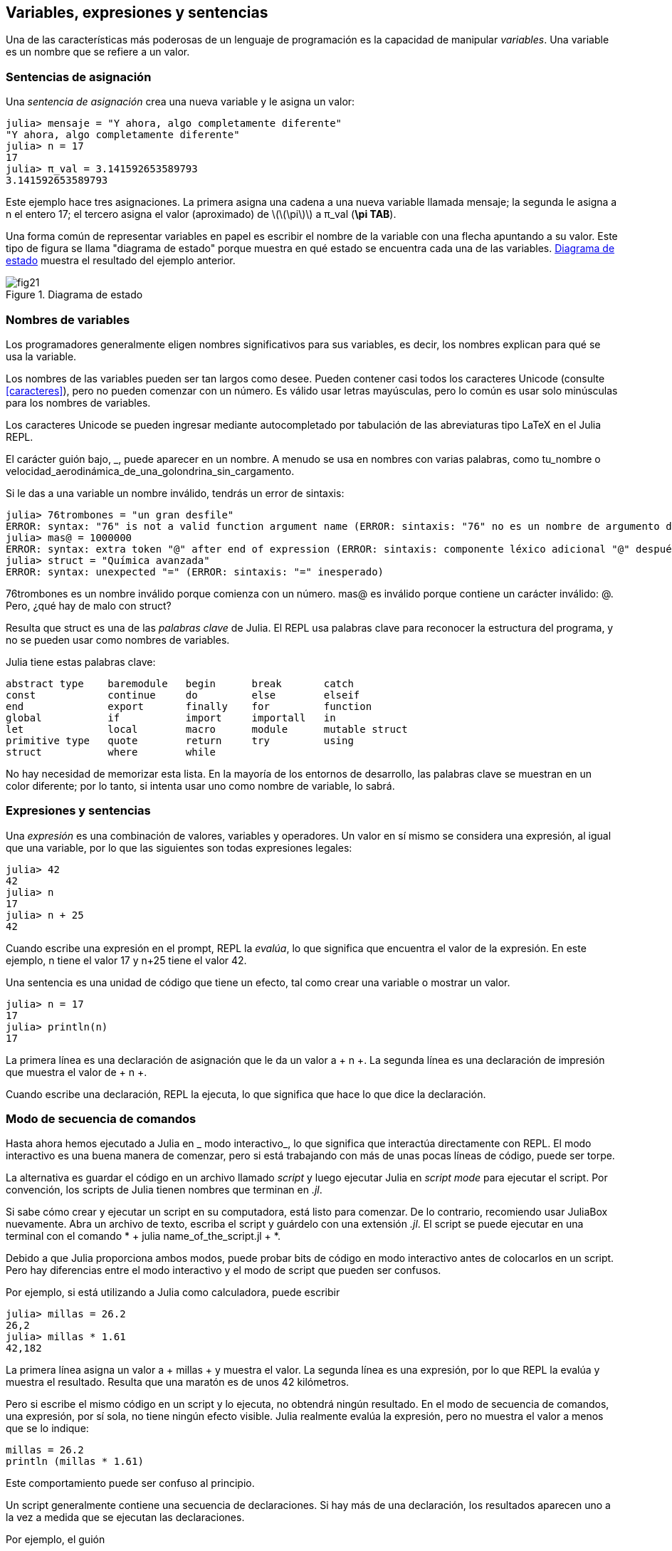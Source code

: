 [[chap02]]
== Variables, expresiones y sentencias

Una de las características más poderosas de un lenguaje de programación es la capacidad de manipular _variables_. Una variable es un nombre que se refiere a un valor.
(((variable)))(((valor)))


=== Sentencias de asignación

Una _sentencia de asignación_ crea una nueva variable y le asigna un valor:
(((sentencia de asignación)))((("sentencia", "asignación", see="sentencia de asignación")))(((pass:[=], see="sentencia de asignación"))) (((pi)))((("π", see = "pi")))

[source,@julia-repl-test chap02]
----
julia> mensaje = "Y ahora, algo completamente diferente"
"Y ahora, algo completamente diferente"
julia> n = 17
17
julia> π_val = 3.141592653589793
3.141592653589793
----

Este ejemplo hace tres asignaciones. La primera asigna una cadena a una nueva variable llamada +mensaje+; la segunda le asigna a +n+ el entero +17+; el tercero asigna el valor (aproximado) de latexmath:[\(\pi\)] a +π_val+ (*+\pi TAB+*).

Una forma común de representar variables en papel es escribir el nombre de la variable con una flecha apuntando a su valor. Este tipo de figura se llama "diagrama de estado" porque muestra en qué estado se encuentra cada una de las variables. <<fig02-1>> muestra el resultado del ejemplo anterior.
(((diagrama de estado)))((("diagrama", "estado", see="diagrama de estado")))

[[fig02-1]]
.Diagrama de estado
image::images/fig21.svg[]


=== Nombres de variables
(((variable)))

Los programadores generalmente eligen nombres significativos para sus variables, es decir, los nombres explican para qué se usa la variable.

Los nombres de las variables pueden ser tan largos como desee. Pueden contener casi todos los caracteres Unicode (consulte <<caracteres>>), pero no pueden comenzar con un número. Es válido usar letras mayúsculas, pero lo común es usar solo minúsculas para los nombres de variables.

Los caracteres Unicode se pueden ingresar mediante autocompletado por tabulación de las abreviaturas tipo LaTeX en el Julia REPL.
(((Carácter Unicode)))

El carácter guión bajo, +_+, puede aparecer en un nombre. A menudo se usa en nombres con varias palabras, como +tu_nombre+ o +velocidad_aerodinámica_de_una_golondrina_sin_cargamento+.
(((carácter guión bajo)))(((abreviaturas tipo LaTeX)))

Si le das a una variable un nombre inválido, tendrás un error de sintaxis:
(((error de sintaxis)))((("error", "sintaxis", see="error de sintaxis")))

[source, jlcon]
----
julia> 76trombones = "un gran desfile"
ERROR: syntax: "76" is not a valid function argument name (ERROR: sintaxis: "76" no es un nombre de argumento de función válido)
julia> mas@ = 1000000
ERROR: syntax: extra token "@" after end of expression (ERROR: sintaxis: componente léxico adicional "@" después del final de la expresión)
julia> struct = "Química avanzada"
ERROR: syntax: unexpected "=" (ERROR: sintaxis: "=" inesperado)
----

+76trombones+ es un nombre inválido porque comienza con un número. +mas@+ es inválido porque contiene un carácter inválido: +@+. Pero, ¿qué hay de malo con +struct+?

Resulta que +struct+ es una de las _palabras clave_ de Julia. El REPL usa palabras clave para reconocer la estructura del programa, y no se pueden usar como nombres de variables.
(((palabra clave)))

Julia tiene estas palabras clave:
----
abstract type    baremodule   begin      break       catch
const            continue     do         else        elseif      
end              export       finally    for         function
global           if           import     importall   in         
let              local        macro      module      mutable struct
primitive type   quote        return     try         using            
struct           where        while
----

No hay necesidad de memorizar esta lista. En la mayoría de los entornos de desarrollo, las palabras clave se muestran en un color diferente; por lo tanto, si intenta usar uno como nombre de variable, lo sabrá.


=== Expresiones y sentencias

Una _expresión_ es una combinación de valores, variables y operadores. Un valor en sí mismo se considera una expresión, al igual que una variable, por lo que las siguientes son todas expresiones legales:
(((expresión)))

[fuente, @ julia-repl-test chap02]
----
julia> 42
42
julia> n
17
julia> n + 25
42
----

Cuando escribe una expresión en el prompt, REPL la _evalúa_, lo que significa que encuentra el valor de la expresión. En este ejemplo, +n+ tiene el valor 17 y +n+25+ tiene el valor 42.
(((evaluar)))

Una sentencia es una unidad de código que tiene un efecto, tal como crear una variable o mostrar un valor.
(((sentencia)))

[source,@julia-repl-test chap02]
----
julia> n = 17
17
julia> println(n)
17
----

La primera línea es una declaración de asignación que le da un valor a + n +. La segunda línea es una declaración de impresión que muestra el valor de + n +.

Cuando escribe una declaración, REPL la ejecuta, lo que significa que hace lo que dice la declaración.
(((ejecutar)))


=== Modo de secuencia de comandos

Hasta ahora hemos ejecutado a Julia en _ modo interactivo_, lo que significa que interactúa directamente con REPL. El modo interactivo es una buena manera de comenzar, pero si está trabajando con más de unas pocas líneas de código, puede ser torpe.
(((modo interactivo)))

La alternativa es guardar el código en un archivo llamado _script_ y luego ejecutar Julia en _script mode_ para ejecutar el script. Por convención, los scripts de Julia tienen nombres que terminan en _.jl_.
(((script))) (((modo script)))

Si sabe cómo crear y ejecutar un script en su computadora, está listo para comenzar. De lo contrario, recomiendo usar JuliaBox nuevamente. Abra un archivo de texto, escriba el script y guárdelo con una extensión _.jl_. El script se puede ejecutar en una terminal con el comando * + julia name_of_the_script.jl + *.
(((extension, .jl))) (((JuliaBox)))

Debido a que Julia proporciona ambos modos, puede probar bits de código en modo interactivo antes de colocarlos en un script. Pero hay diferencias entre el modo interactivo y el modo de script que pueden ser confusos.

Por ejemplo, si está utilizando a Julia como calculadora, puede escribir

[fuente, @ julia-repl-test]
----
julia> millas = 26.2
26,2
julia> millas * 1.61
42,182
----

La primera línea asigna un valor a + millas + y muestra el valor. La segunda línea es una expresión, por lo que REPL la evalúa y muestra el resultado. Resulta que una maratón es de unos 42 kilómetros.

Pero si escribe el mismo código en un script y lo ejecuta, no obtendrá ningún resultado. En el modo de secuencia de comandos, una expresión, por sí sola, no tiene ningún efecto visible. Julia realmente evalúa la expresión, pero no muestra el valor a menos que se lo indique:

[fuente, julia]
----
millas = 26.2
println (millas * 1.61)
----

Este comportamiento puede ser confuso al principio.

Un script generalmente contiene una secuencia de declaraciones. Si hay más de una declaración, los resultados aparecen uno a la vez a medida que se ejecutan las declaraciones.

Por ejemplo, el guión

[fuente, julia]
----
println (1)
x = 2
println (x)
----

produce la salida

[fuente, @ julia-eval]
----
println (1)
x = 2
println (x)
----

La declaración de asignación no produce salida.

===== Ejercicio 2-1

Para verificar su comprensión, escriba las siguientes declaraciones en Julia REPL y vea lo que hacen:

[fuente, julia]
----
5 5
x = 5
x + 1
----

Ahora ponga las mismas declaraciones en un script y ejecútelo. ¿Cuál es el resultado? Modifique el script transformando cada expresión en una declaración de impresión y luego ejecútela de nuevo.

=== Precedencia del operador

Cuando una expresión contiene más de un operador, el orden de evaluación depende de la _precedencia del operador_. Para los operadores matemáticos, Julia sigue la convención matemática. El acrónimo _PEMDAS_ es una forma útil de recordar las reglas:
(((precedencia de operador))) (((PEMDAS)))

* __P__rentheses tienen la mayor precedencia y se pueden utilizar para forzar una expresión a evaluar en el orden que desee. Dado que las expresiones entre paréntesis se evalúan primero, + 2 * (3-1) + es 4, y + pass: [(1 + 1) ^ (5-2)] + es 8. También puede usar paréntesis para hacer una expresión más fácil de leer, como en + (minuto * 100) / 60+, incluso si no cambia el resultado.
(((paréntesis)))

* __E__xponentiation tiene la siguiente precedencia más alta, por lo que + pass: [1 + 2 ^ 3] + es 9, no 27, y + 2 * 3 ^ 2 + es 18, no 36.
(((pase: [^])))

* __M__ultiplicación y __D__ivisión tienen mayor precedencia que __A__ddition y __S__ubtraction. Entonces + 2 * 3-1 + es 5, no 4, y + pasa: [6 + 4/2] + es 8, no 5.
(((pase: [*]))) (((pase: [/]))) (((pase: [+]))) (((pase: [-])))

* Los operadores con la misma precedencia se evalúan de izquierda a derecha (excepto la exponenciación). Entonces, en la expresión + grados / 2 * π +, la división ocurre primero y el resultado se multiplica por + π +. Para dividir entre latexmath: [\ (2 \ pi \)], puede usar paréntesis, escribir + grados / 2 / π + o + grados / 2π +.

[PROPINA]
====
No trabajo mucho para recordar la precedencia de los operadores. Si no puedo verlo mirando la expresión, uso paréntesis para hacerlo obvio.
====

=== Operaciones de cadena

En general, no puede realizar operaciones matemáticas en cadenas, incluso si las cadenas parecen números, por lo que lo siguiente es ilegal:
(((operación de cadena))) (((operador, cadena)))

[fuente, julia]
----
"2" - "1" "huevos" / "fácil" "tercero" + "un encanto"
----

Pero hay dos excepciones, + * + y + pass: [^] +.
(((pase: [*]))) (((pase: [^])))

El operador + pass: [*] + realiza _concatenación de cadenas_, lo que significa que une las cadenas uniéndolas de extremo a extremo. Por ejemplo:
((("string", "concatenation", see = "concatenate"))) ((("concatenate")))

[fuente, @ julia-repl-test]
----
julia> first_str = "garganta"
"garganta"
julia> second_str = "curruca"
"curruca"
julia> first_str * second_str
"enrojecedor"
----

El operador + ^ + también funciona en cadenas; Realiza la repetición. Por ejemplo, pase "Spam" +: [^] 3+ es + "SpamSpamSpam" +. Si uno de los valores es una cadena, el otro tiene que ser un número entero.
((("cadena", "repetición", ver = "repetición"))) ((("repetición")))

Este uso de + pass: [*] + y + ^ + tiene sentido por analogía con multiplicación y exponenciación. Así como + 4pass: [^] 3+ es equivalente a + 4 * 4 * 4 +, esperamos que el pase + "Spam": [^] 3+ sea el mismo que el pase +: ["Spam" * "Spam" * "Spam"] +, y lo es.


=== Comentarios

A medida que los programas se hacen más grandes y más complicados, se vuelven más difíciles de leer. Los lenguajes formales son densos, y a menudo es difícil mirar un código y descubrir qué está haciendo o por qué.

Por esta razón, es una buena idea agregar notas a sus programas para explicar en lenguaje natural lo que está haciendo el programa. Estas notas se llaman _comments_, y comienzan con el símbolo + # +:
(((comentario))) ((("pasar: [#]", ver = "comentario")))

[fuente, julia]
----
# calcular el porcentaje de la hora que ha transcurrido
porcentaje = (minuto * 100) / 60
----

En este caso, el comentario aparece en una línea por sí mismo. También puede poner comentarios al final de una línea:

[fuente, julia]
----
porcentaje = (minuto * 100) / 60 # porcentaje de una hora
----

Todo, desde el + # + hasta el final de la línea, se ignora, no tiene ningún efecto en la ejecución del programa.

Los comentarios son más útiles cuando documentan características no obvias del código. Es razonable suponer que el lector puede averiguar qué hace el código; Es más útil explicar _por qué_.

Este comentario es redundante con el código e inútil:

[fuente, julia]
----
v = 5 # asigna 5 a v
----

Este comentario contiene información útil que no está en el código:

[fuente, julia]
----
v = 5 # velocidad en metros / segundo.
----

[ADVERTENCIA]
====
Los buenos nombres de variables pueden reducir la necesidad de comentarios, pero los nombres largos pueden hacer que las expresiones complejas sean difíciles de leer, por lo que existe una compensación.
====


=== Depuración

Se pueden producir tres tipos de errores en un programa: errores de sintaxis, errores de tiempo de ejecución y errores semánticos. Es útil distinguirlos para rastrearlos más rápidamente.
(((depuración)))

Error de sintaxis::
"Sintaxis" se refiere a la estructura de un programa y las reglas sobre esa estructura. Por ejemplo, los paréntesis tienen que venir en pares coincidentes, por lo que + (1 + 2) + es legal, pero +8) + es un error de sintaxis.
+
Si hay un error de sintaxis en cualquier parte de su programa, Julia muestra un mensaje de error y se cierra, y no podrá ejecutar el programa. Durante las primeras semanas de su carrera de programación, puede pasar mucho tiempo rastreando errores de sintaxis. A medida que gane experiencia, cometerá menos errores y los encontrará más rápido.
(((error de sintaxis))) (((mensaje de error)))

Error de tiempo de ejecución::
El segundo tipo de error es un error de tiempo de ejecución, llamado así porque el error no aparece hasta después de que el programa ha comenzado a ejecutarse. Estos errores también se denominan _excepciones_ porque generalmente indican que ha sucedido algo excepcional (y malo).
+
Los errores de tiempo de ejecución son raros en los programas simples que verá en los primeros capítulos, por lo que puede pasar un tiempo antes de que encuentre uno.
(((error de tiempo de ejecución))) ((("error", "tiempo de ejecución", ver = "error de tiempo de ejecución"))) (((excepción, ver = "error de tiempo de ejecución")))

Error semántico ::
El tercer tipo de error es "semántico", que significa relacionado con el significado. Si hay un error semántico en su programa, se ejecutará sin generar mensajes de error, pero no hará lo correcto. Hará algo más. Específicamente, hará lo que usted le dijo que hiciera.
+
Identificar errores semánticos puede ser complicado porque requiere que trabajes hacia atrás mirando la salida del programa e intentando descubrir qué está haciendo.
(((error semántico))) ((("error", "semántico", ver = "error semántico")))

=== Glosario

variable::
Un nombre que se refiere a un valor.
(((variable)))

asignación::
Una declaración que asigna un valor a una variable
(((asignación)))

diagrama de estado::
Una representación gráfica de un conjunto de variables y los valores a los que se refieren.
(((diagrama de estado)))

palabra clave::
Una palabra reservada que se utiliza para analizar un programa; no puede usar palabras clave como + if +, + function + y + while + como nombres de variables.
(((palabra clave)))

operando ::
Uno de los valores en los que opera un operador.
(((operando)))

expresión::
Una combinación de variables, operadores y valores que representa un solo resultado.
(((expresión)))

evaluar::
Para simplificar una expresión realizando las operaciones para obtener un valor único.
(((evaluar)))

declaración::
Una sección de código que representa un comando o acción. Hasta ahora, las declaraciones que hemos visto son asignaciones y declaraciones impresas.
(((declaración)))

ejecutar::
Para ejecutar una declaración y hacer lo que dice.
(((ejecutar)))

modo interactivo::
Una forma de utilizar Julia REPL escribiendo código en el indicador.
(((modo interactivo)))

modo de secuencia de comandos ::
Una forma de usar Julia para leer el código de un script y ejecutarlo.
(((modo script)))

guión::
Un programa almacenado en un archivo.
(((guión)))

precedencia del operador ::
Reglas que rigen el orden en que se evalúan las expresiones que involucran múltiples operadores matemáticos y operandos.
(((precedencia del operador)))

concatenar::
Para unir dos cadenas de extremo a extremo.
(((concatenación de cadenas)))

comentario::
Información en un programa que está destinada a otros programadores (o cualquier persona que lea el código fuente) y no tiene ningún efecto en la ejecución del programa.
(((comentario)))

error de sintaxis::
Un error en un programa que hace que sea imposible de analizar (y, por lo tanto, imposible de interpretar).
(((error de sintaxis)))

error de tiempo de ejecución o excepción ::
Un error que se detecta mientras se ejecuta el programa.
(((Error de tiempo de ejecución)))

semántica::
El significado de un programa.
(((semántica)))

error semántico ::
Un error en un programa que hace que haga algo diferente a lo que pretendía el programador.
(((error semántico)))


=== Ejercicios

[[ex02-1]]
===== Ejercicio 2-2

Repitiendo mi consejo del capítulo anterior, cada vez que aprenda una nueva característica, debe probarla en modo interactivo y cometer errores a propósito para ver qué sale mal.

. Hemos visto que + n = 42+ es legal. ¿Qué pasa con +42 = n +?

. ¿Qué tal + x = y = 1+?

. En algunos idiomas, cada declaración termina con un punto y coma, +; +. ¿Qué sucede si pones un punto y coma al final de una declaración de Julia?
(((pasar:[;])))

. ¿Qué pasa si pone un punto al final de una declaración?

. En notación matemática puedes multiplicar + x + y + y + de esta manera: + x y +. ¿Qué pasa si intentas eso en Julia? ¿Qué hay de 5x?

[[ex02-2]]
===== Ejercicio 2-3

Practique el uso de Julia REPL como calculadora:
(((calculadora)))

. El volumen de una esfera con radio latexmath: [\ (r \)] es latexmath: [\ (\ frac {4} {3} \ pi r ^ 3 \)]. ¿Cuál es el volumen de una esfera con radio 5?

. Supongamos que el precio de portada de un libro es de $ 24.95, pero las librerías obtienen un descuento del 40%. El envío cuesta $ 3 por la primera copia y 75 centavos por cada copia adicional. ¿Cuál es el costo total al por mayor de 60 copias?

. Si salgo de mi casa a las 6:52 a.m. y corro 1 milla a un ritmo fácil (8:15 por milla), luego 3 millas a ritmo (7:12 por milla) y 1 milla a ritmo fácil nuevamente, ¿a qué hora debo llegar a casa para el desayuno?
